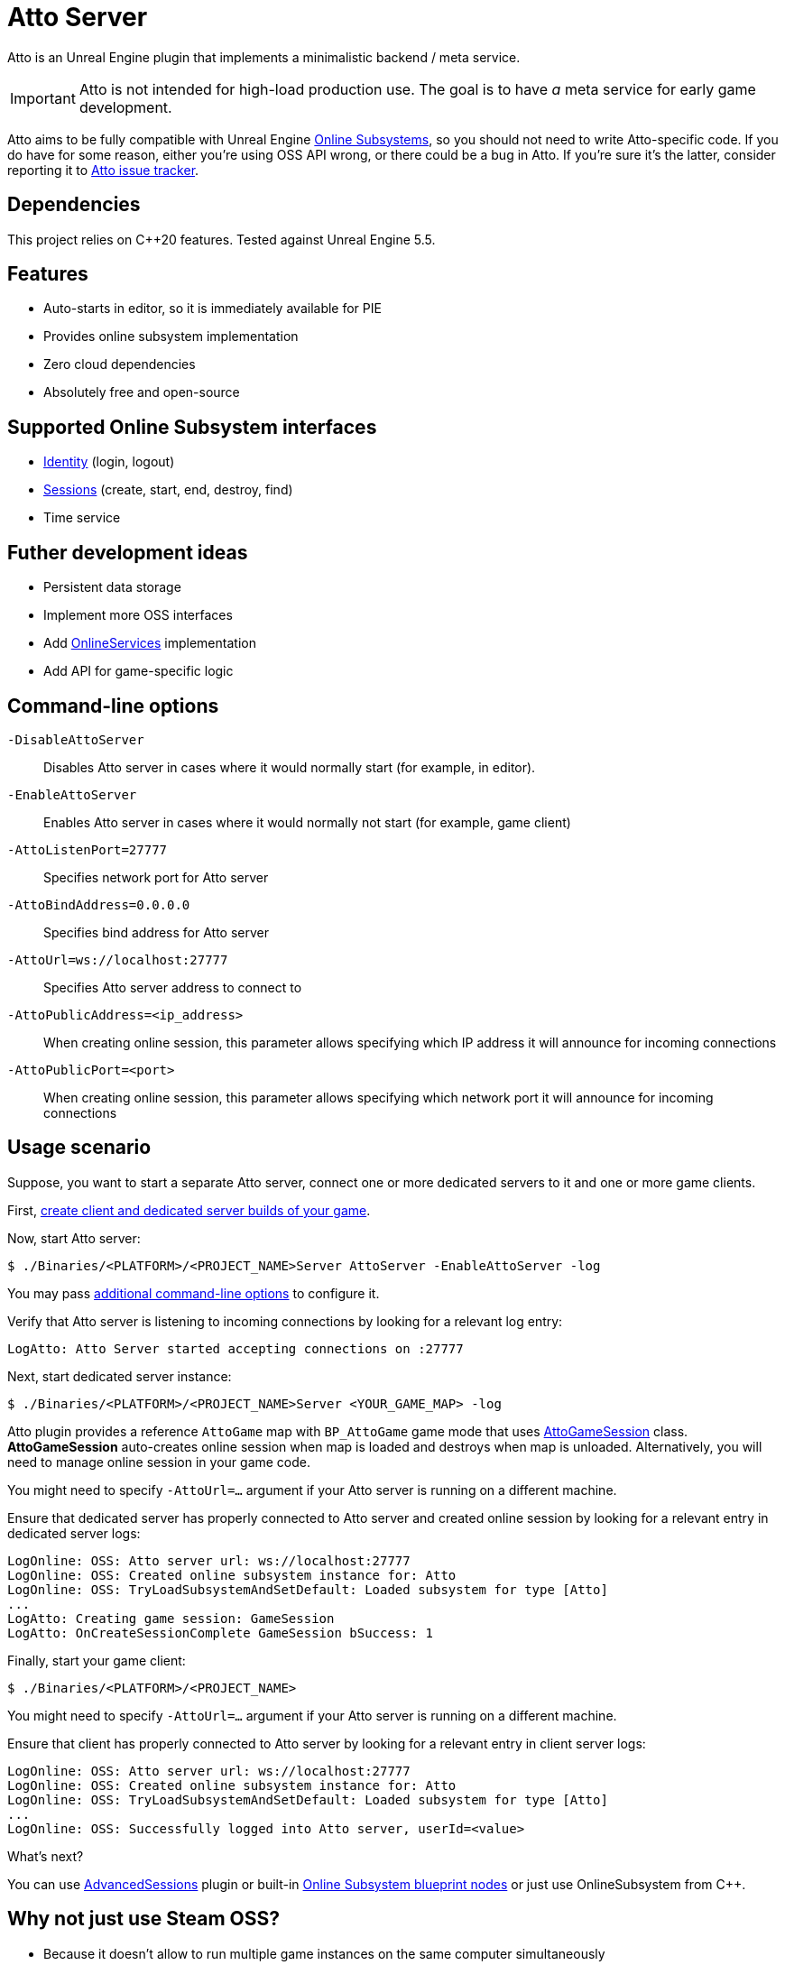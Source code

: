 = Atto Server
:source-highlighter: rouge
:icons: font

Atto is an Unreal Engine plugin that implements a minimalistic backend / meta service.

IMPORTANT: Atto is not intended for high-load production use.
The goal is to have _a_ meta service for early game development.

Atto aims to be fully compatible with Unreal Engine https://dev.epicgames.com/documentation/en-us/unreal-engine/online-subsystem-in-unreal-engine[Online Subsystems], so you should not need to write Atto-specific code.
If you do have for some reason, either you're using OSS API wrong, or there could be a bug in Atto.
If you're sure it's the latter, consider reporting it to https://github.com/slonopotamus/Atto/issues[Atto issue tracker].

== Dependencies

This project relies on C++20 features.
Tested against Unreal Engine 5.5.

[[features]]
== Features

* Auto-starts in editor, so it is immediately available for PIE
* Provides online subsystem implementation
* Zero cloud dependencies
* Absolutely free and open-source

[[oss]]
== Supported Online Subsystem interfaces

* https://dev.epicgames.com/documentation/en-us/unreal-engine/online-subsystem-identity-interface-in-unreal-engine[Identity] (login, logout)
* https://dev.epicgames.com/documentation/en-us/unreal-engine/online-subsystem-session-interface-in-unreal-engine[Sessions] (create, start, end, destroy, find)
* Time service

== Futher development ideas

* Persistent data storage
* Implement more OSS interfaces
* Add https://dev.epicgames.com/documentation/en-us/unreal-engine/online-services-in-unreal-engine[OnlineServices] implementation
* Add API for game-specific logic

[[command-line]]
== Command-line options

`-DisableAttoServer`:: Disables Atto server in cases where it would normally start (for example, in editor).

`-EnableAttoServer`:: Enables Atto server in cases where it would normally not start (for example, game client)

`-AttoListenPort=27777`:: Specifies network port for Atto server

`-AttoBindAddress=0.0.0.0`:: Specifies bind address for Atto server

`-AttoUrl=ws://localhost:27777`:: Specifies Atto server address to connect to

`-AttoPublicAddress=<ip_address>`:: When creating online session, this parameter allows specifying which IP address it will announce for incoming connections

`-AttoPublicPort=<port>`:: When creating online session, this parameter allows specifying which network port it will announce for incoming connections

[[usage]]
== Usage scenario

Suppose, you want to start a separate Atto server, connect one or more dedicated servers to it and one or more game clients.

First, https://dev.epicgames.com/documentation/en-us/unreal-engine/setting-up-dedicated-servers-in-unreal-engine[create client and dedicated server builds of your game].

Now, start Atto server:

[source,shell]
----
$ ./Binaries/<PLATFORM>/<PROJECT_NAME>Server AttoServer -EnableAttoServer -log
----

You may pass <<command-line,additional command-line options>> to configure it.

Verify that Atto server is listening to incoming connections by looking for a relevant log entry:

----
LogAtto: Atto Server started accepting connections on :27777
----

Next, start dedicated server instance:

[source,shell]
----
$ ./Binaries/<PLATFORM>/<PROJECT_NAME>Server <YOUR_GAME_MAP> -log
----

Atto plugin provides a reference `AttoGame` map with `BP_AttoGame` game mode that uses xref:Source/AttoCommon/Public/AttoGameSession.h[AttoGameSession] class.
*AttoGameSession* auto-creates online session when map is loaded and destroys when map is unloaded.
Alternatively, you will need to manage online session in your game code.

You might need to specify `-AttoUrl=...` argument if your Atto server is running on a different machine.

Ensure that dedicated server has properly connected to Atto server and created online session by looking for a relevant entry in dedicated server logs:

----
LogOnline: OSS: Atto server url: ws://localhost:27777
LogOnline: OSS: Created online subsystem instance for: Atto
LogOnline: OSS: TryLoadSubsystemAndSetDefault: Loaded subsystem for type [Atto]
...
LogAtto: Creating game session: GameSession
LogAtto: OnCreateSessionComplete GameSession bSuccess: 1
----

Finally, start your game client:

[source,shell]
----
$ ./Binaries/<PLATFORM>/<PROJECT_NAME>
----

You might need to specify `-AttoUrl=...` argument if your Atto server is running on a different machine.

Ensure that client has properly connected to Atto server by looking for a relevant entry in client server logs:

----
LogOnline: OSS: Atto server url: ws://localhost:27777
LogOnline: OSS: Created online subsystem instance for: Atto
LogOnline: OSS: TryLoadSubsystemAndSetDefault: Loaded subsystem for type [Atto]
...
LogOnline: OSS: Successfully logged into Atto server, userId=<value>
----

What's next?

You can use https://github.com/mordentral/AdvancedSessionsPlugin[AdvancedSessions] plugin or built-in https://dev.epicgames.com/documentation/en-us/unreal-engine/online-session-nodes?application_version=4.27[Online Subsystem blueprint nodes] or just use OnlineSubsystem from C++.

[[steam]]
== Why not just use Steam OSS?

* Because it doesn't allow to run multiple game instances on the same computer simultaneously
* Because it expects dedicated server to have public IP address
* Because it is nontrivial to run multiple dedicated servers on the same machine
* Because it doesn't work in PIE
